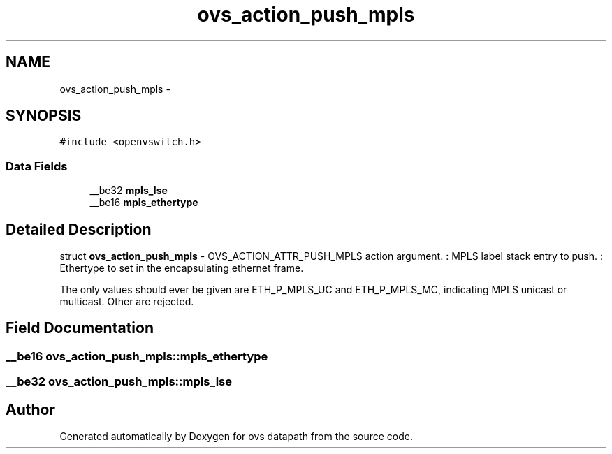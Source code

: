 .TH "ovs_action_push_mpls" 3 "Mon Aug 17 2015" "ovs datapath" \" -*- nroff -*-
.ad l
.nh
.SH NAME
ovs_action_push_mpls \- 
.SH SYNOPSIS
.br
.PP
.PP
\fC#include <openvswitch\&.h>\fP
.SS "Data Fields"

.in +1c
.ti -1c
.RI "__be32 \fBmpls_lse\fP"
.br
.ti -1c
.RI "__be16 \fBmpls_ethertype\fP"
.br
.in -1c
.SH "Detailed Description"
.PP 
struct \fBovs_action_push_mpls\fP - OVS_ACTION_ATTR_PUSH_MPLS action argument\&. : MPLS label stack entry to push\&. : Ethertype to set in the encapsulating ethernet frame\&.
.PP
The only values  should ever be given are ETH_P_MPLS_UC and ETH_P_MPLS_MC, indicating MPLS unicast or multicast\&. Other are rejected\&. 
.SH "Field Documentation"
.PP 
.SS "__be16 ovs_action_push_mpls::mpls_ethertype"

.SS "__be32 ovs_action_push_mpls::mpls_lse"


.SH "Author"
.PP 
Generated automatically by Doxygen for ovs datapath from the source code\&.
